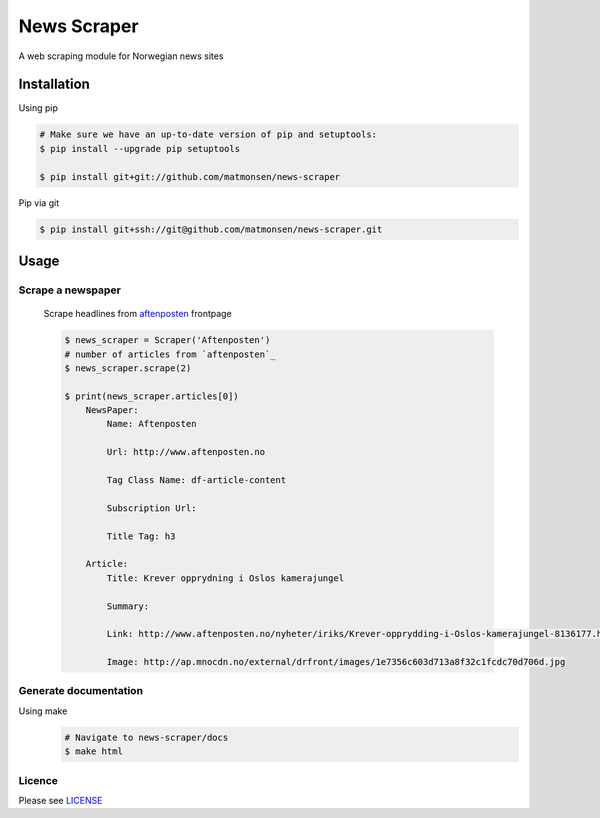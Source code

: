 ############
News Scraper
############

A web scraping module for Norwegian news sites


Installation
------------


Using pip


.. code-block:: bash

    # Make sure we have an up-to-date version of pip and setuptools:
    $ pip install --upgrade pip setuptools

    $ pip install git+git://github.com/matmonsen/news-scraper


Pip via git

.. code-block:: bash

    $ pip install git+ssh://git@github.com/matmonsen/news-scraper.git





Usage
-----

------------------
Scrape a newspaper
------------------

    Scrape headlines from `aftenposten`_ frontpage

    .. code-block:: bash

        $ news_scraper = Scraper('Aftenposten')
        # number of articles from `aftenposten`_
        $ news_scraper.scrape(2)

        $ print(news_scraper.articles[0])
            NewsPaper:
                Name: Aftenposten

                Url: http://www.aftenposten.no

                Tag Class Name: df-article-content

                Subscription Url:

                Title Tag: h3

            Article:
                Title: Krever opprydning i Oslos kamerajungel

                Summary:

                Link: http://www.aftenposten.no/nyheter/iriks/Krever-opprydding-i-Oslos-kamerajungel-8136177.html

                Image: http://ap.mnocdn.no/external/drfront/images/1e7356c603d713a8f32c1fcdc70d706d.jpg


----------------------
Generate documentation
----------------------

Using make
    .. code-block:: bash

            # Navigate to news-scraper/docs
            $ make html

-------
Licence
-------

Please see `LICENSE`_

.. _aftenposten: http://www.aftenposten.no
.. _LICENSE: https://github.com/Matmonsen/news-scraper/blob/master/LICENSE.rst
.. _requirements: https://github.com/Matmonsen/news-scraper/blob/master/requirements.txt
.. _Requests: http://python-requests.org
.. _pip: http://www.pip-installer.org/en/latest/index.html



